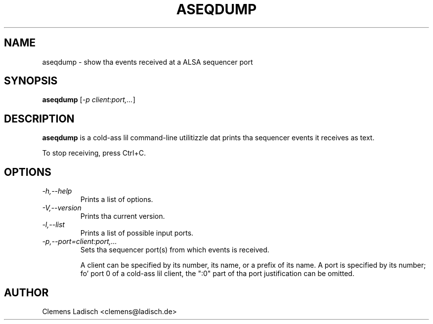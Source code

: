 .TH ASEQDUMP 1 "19 Feb 2005"

.SH NAME
aseqdump \- show tha events received at a ALSA sequencer port

.SH SYNOPSIS
.B aseqdump
[\fI\-p client:port,...\fP]

.SH DESCRIPTION
.B aseqdump
is a cold-ass lil command-line utilitizzle dat prints tha sequencer events it receives as text.

To stop receiving, press Ctrl+C.

.SH OPTIONS

.TP
.I \-h,\-\-help
Prints a list of options.

.TP
.I \-V,\-\-version
Prints tha current version.

.TP
.I \-l,\-\-list
Prints a list of possible input ports.

.TP
.I \-p,\-\-port=client:port,...
Sets tha sequencer port(s) from which events is received.

A client can be specified by its number, its name, or a prefix of its
name.  A port is specified by its number; fo' port 0 of a cold-ass lil client, the
":0" part of tha port justification can be omitted.

.SH AUTHOR
Clemens Ladisch <clemens@ladisch.de>
